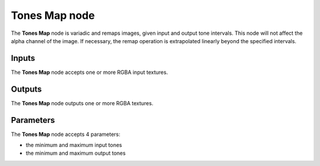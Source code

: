Tones Map node
~~~~~~~~~~~~~~

The **Tones Map** node is variadic and remaps images, given input and output tone intervals.
This node will not affect the alpha channel of the image. If necessary, the remap
operation is extrapolated linearly beyond the specified intervals.

.. image:: images/node_filter_tones_map.png
	:align: center

Inputs
++++++

The **Tones Map** node accepts one or more RGBA input textures.

Outputs
+++++++

The **Tones Map** node outputs one or more RGBA textures.

Parameters
++++++++++

The **Tones Map** node accepts 4 parameters:

* the minimum and maximum input tones

* the minimum and maximum output tones
